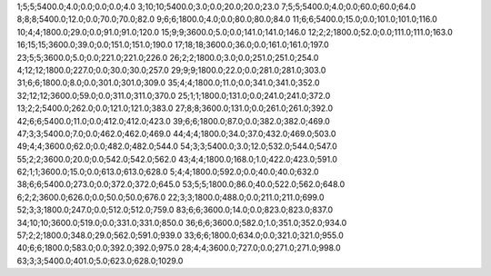 1;5;5;5400.0;4.0;0.0;0.0;0.0;4.0
3;10;10;5400.0;3.0;0.0;20.0;20.0;23.0
7;5;5;5400.0;4.0;0.0;60.0;60.0;64.0
8;8;8;5400.0;12.0;0.0;70.0;70.0;82.0
9;6;6;1800.0;4.0;0.0;80.0;80.0;84.0
11;6;6;5400.0;15.0;0.0;101.0;101.0;116.0
10;4;4;1800.0;29.0;0.0;91.0;91.0;120.0
15;9;9;3600.0;5.0;0.0;141.0;141.0;146.0
12;2;2;1800.0;52.0;0.0;111.0;111.0;163.0
16;15;15;3600.0;39.0;0.0;151.0;151.0;190.0
17;18;18;3600.0;36.0;0.0;161.0;161.0;197.0
23;5;5;3600.0;5.0;0.0;221.0;221.0;226.0
26;2;2;1800.0;3.0;0.0;251.0;251.0;254.0
4;12;12;1800.0;227.0;0.0;30.0;30.0;257.0
29;9;9;1800.0;22.0;0.0;281.0;281.0;303.0
31;6;6;1800.0;8.0;0.0;301.0;301.0;309.0
35;4;4;1800.0;11.0;0.0;341.0;341.0;352.0
32;12;12;3600.0;59.0;0.0;311.0;311.0;370.0
25;1;1;1800.0;131.0;0.0;241.0;241.0;372.0
13;2;2;5400.0;262.0;0.0;121.0;121.0;383.0
27;8;8;3600.0;131.0;0.0;261.0;261.0;392.0
42;6;6;5400.0;11.0;0.0;412.0;412.0;423.0
39;6;6;1800.0;87.0;0.0;382.0;382.0;469.0
47;3;3;5400.0;7.0;0.0;462.0;462.0;469.0
44;4;4;1800.0;34.0;37.0;432.0;469.0;503.0
49;4;4;3600.0;62.0;0.0;482.0;482.0;544.0
54;3;3;5400.0;3.0;12.0;532.0;544.0;547.0
55;2;2;3600.0;20.0;0.0;542.0;542.0;562.0
43;4;4;1800.0;168.0;1.0;422.0;423.0;591.0
62;1;1;3600.0;15.0;0.0;613.0;613.0;628.0
5;4;4;1800.0;592.0;0.0;40.0;40.0;632.0
38;6;6;5400.0;273.0;0.0;372.0;372.0;645.0
53;5;5;1800.0;86.0;40.0;522.0;562.0;648.0
6;2;2;3600.0;626.0;0.0;50.0;50.0;676.0
22;3;3;1800.0;488.0;0.0;211.0;211.0;699.0
52;3;3;1800.0;247.0;0.0;512.0;512.0;759.0
83;6;6;3600.0;14.0;0.0;823.0;823.0;837.0
34;10;10;3600.0;519.0;0.0;331.0;331.0;850.0
36;6;6;3600.0;582.0;1.0;351.0;352.0;934.0
57;2;2;1800.0;348.0;29.0;562.0;591.0;939.0
33;6;6;1800.0;634.0;0.0;321.0;321.0;955.0
40;6;6;1800.0;583.0;0.0;392.0;392.0;975.0
28;4;4;3600.0;727.0;0.0;271.0;271.0;998.0
63;3;3;5400.0;401.0;5.0;623.0;628.0;1029.0
